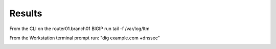 Results
#####################################

From the CLI on the router01.branch01 BIGIP run tail -f /var/log/ltm

From the Workstation terminal prompt run: "dig example.com +dnssec"

.. image:: /class/media/mod4lab4.png

